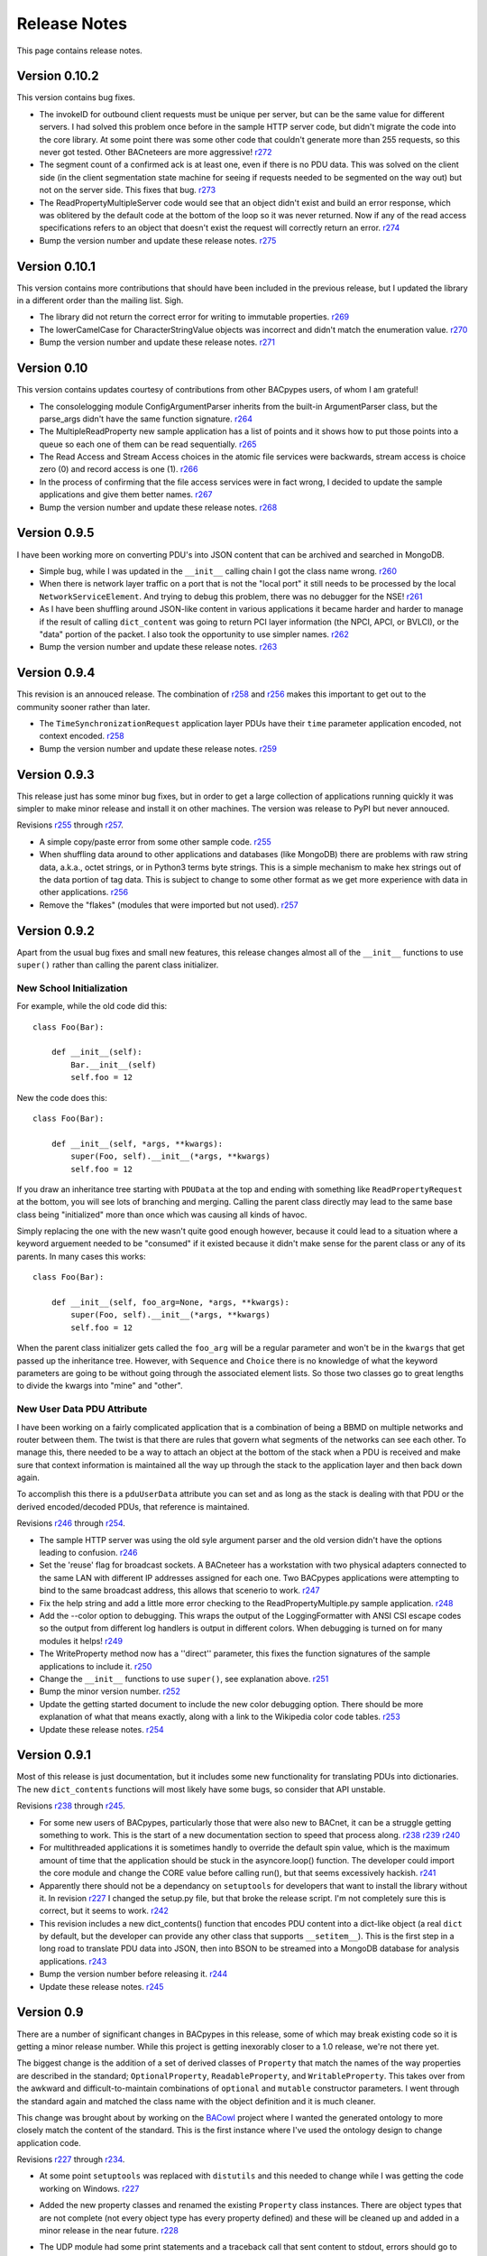 .. BACpypes release notes

Release Notes
=============

This page contains release notes.

Version 0.10.2
--------------

This version contains bug fixes.

* The invokeID for outbound client requests must be unique per server, but can be
  the same value for different servers.  I had solved this problem once before in the 
  sample HTTP server code, but didn't migrate the code into the core library.  At 
  some point there was some other code that couldn't generate more than 255 requests, so 
  this never got tested.  Other BACneteers are more aggressive!
  `r272 <http://sourceforge.net/p/bacpypes/code/272>`_

* The segment count of a confirmed ack is at least one, even if there is no PDU data.
  This was solved on the client side (in the client segmentation state machine for seeing
  if requests needed to be segmented on the way out) but not on the server side.  This
  fixes that bug.
  `r273 <http://sourceforge.net/p/bacpypes/code/273>`_

* The ReadPropertyMultipleServer code would see that an object didn't exist and build an
  error response, which was oblitered by the default code at the bottom of the loop so 
  it was never returned.  Now if any of the read access specifications refers to an object 
  that doesn't exist the request will correctly return an error.
  `r274 <http://sourceforge.net/p/bacpypes/code/274>`_

* Bump the version number and update these release notes.
  `r275 <http://sourceforge.net/p/bacpypes/code/275>`_

Version 0.10.1
--------------

This version contains more contributions that should have been included in the previous
release, but I updated the library in a different order than the mailing list.  Sigh.

* The library did not return the correct error for writing to immutable properties.
  `r269 <http://sourceforge.net/p/bacpypes/code/269>`_

* The lowerCamelCase for CharacterStringValue objects was incorrect and didn't match
  the enumeration value.
  `r270 <http://sourceforge.net/p/bacpypes/code/270>`_

* Bump the version number and update these release notes.
  `r271 <http://sourceforge.net/p/bacpypes/code/271>`_

Version 0.10
------------

This version contains updates courtesy of contributions from other BACpypes users, of whom 
I am grateful!

* The consolelogging module ConfigArgumentParser inherits from the built-in ArgumentParser
  class, but the parse_args didn't have the same function signature.
  `r264 <http://sourceforge.net/p/bacpypes/code/264>`_

* The MultipleReadProperty new sample application has a list of points and it shows how
  to put those points into a queue so each one of them can be read sequentially.
  `r265 <http://sourceforge.net/p/bacpypes/code/265>`_

* The Read Access and Stream Access choices in the atomic file services were backwards, 
  stream access is choice zero (0) and record access is one (1).
  `r266 <http://sourceforge.net/p/bacpypes/code/266>`_

* In the process of confirming that the file access services were in fact wrong, I decided 
  to update the sample applications and give them better names.
  `r267 <http://sourceforge.net/p/bacpypes/code/267>`_

* Bump the version number and update these release notes.
  `r268 <http://sourceforge.net/p/bacpypes/code/268>`_

Version 0.9.5
-------------

I have been working more on converting PDU's into JSON content that can be archived and searched in 
MongoDB.

* Simple bug, while I was updated in the ``__init__`` calling chain I got the class name wrong.
  `r260 <http://sourceforge.net/p/bacpypes/code/260>`_

* When there is network layer traffic on a port that is not the "local port" it still needs to be
  processed by the local ``NetworkServiceElement``.  And trying to debug this problem, there was 
  no debugger for the NSE!
  `r261 <http://sourceforge.net/p/bacpypes/code/261>`_

* As I have been shuffling around JSON-like content in various applications it became harder and 
  harder to manage if the result of calling ``dict_content`` was going to return PCI layer information
  (the NPCI, APCI, or BVLCI), or the "data" portion of the packet.  I also took the opportunity to 
  use simpler names.
  `r262 <http://sourceforge.net/p/bacpypes/code/262>`_

* Bump the version number and update these release notes.
  `r263 <http://sourceforge.net/p/bacpypes/code/263>`_

Version 0.9.4
-------------

This revision is an annouced release.  The combination of `r258 <http://sourceforge.net/p/bacpypes/code/258>`_
and `r256 <http://sourceforge.net/p/bacpypes/code/256>`_ makes this important to get out
to the community sooner rather than later.

* The ``TimeSynchronizationRequest`` application layer PDUs have their ``time`` parameter
  application encoded, not context encoded.
  `r258 <http://sourceforge.net/p/bacpypes/code/258>`_

* Bump the version number and update these release notes.
  `r259 <http://sourceforge.net/p/bacpypes/code/259>`_

Version 0.9.3
-------------

This release just has some minor bug fixes, but in order to get a large collection of 
applications running quickly it was simpler to make minor release and install it on 
other machines.  The version was release to PyPI but never annouced.

Revisions `r255 <http://sourceforge.net/p/bacpypes/code/255>`_
through `r257 <http://sourceforge.net/p/bacpypes/code/257>`_.

* A simple copy/paste error from some other sample code.
  `r255 <http://sourceforge.net/p/bacpypes/code/255>`_

* When shuffling data around to other applications and databases (like MongoDB) there
  are problems with raw string data, a.k.a., octet strings, or in Python3 terms byte
  strings.  This is a simple mechanism to make hex strings out of the data portion of 
  tag data.  This is subject to change to some other format as we get more experience 
  with data in other applications.
  `r256 <http://sourceforge.net/p/bacpypes/code/256>`_

* Remove the "flakes" (modules that were imported but not used).
  `r257 <http://sourceforge.net/p/bacpypes/code/257>`_

Version 0.9.2
-------------

Apart from the usual bug fixes and small new features, this release changes
almost all of the ``__init__`` functions to use ``super()`` rather than
calling the parent class initializer.

New School Initialization
~~~~~~~~~~~~~~~~~~~~~~~~~

For example, while the old code did
this::

    class Foo(Bar):
    
        def __init__(self):
            Bar.__init__(self)
            self.foo = 12

New the code does this::

    class Foo(Bar):
    
        def __init__(self, *args, **kwargs):
            super(Foo, self).__init__(*args, **kwargs)
            self.foo = 12

If you draw an inheritance tree starting with ``PDUData`` at the top and 
ending with something like ``ReadPropertyRequest`` at the bottom, you will 
see lots of branching and merging.  Calling the parent class directly may 
lead to the same base class being "initialized" more than once which was 
causing all kinds of havoc.

Simply replacing the one with the new wasn't quite good enough however, 
because it could lead to a situation where a keyword arguement needed to be 
"consumed" if it existed because it didn't make sense for the parent class 
or any of its parents.  In many cases this works::

    class Foo(Bar):
    
        def __init__(self, foo_arg=None, *args, **kwargs):
            super(Foo, self).__init__(*args, **kwargs)
            self.foo = 12

When the parent class initializer gets called the ``foo_arg`` will be a 
regular parameter and won't be in the ``kwargs`` that get passed up the 
inheritance tree.  However, with ``Sequence`` and ``Choice`` there is 
no knowledge of what the keyword parameters are going to be without going 
through the associated element lists.  So those two classes go to great 
lengths to divide the kwargs into "mine" and "other".

New User Data PDU Attribute
~~~~~~~~~~~~~~~~~~~~~~~~~~~

I have been working on a fairly complicated application that is a combination 
of being a BBMD on multiple networks and router between them.  The twist is 
that there are rules that govern what segments of the networks can see each 
other.  To manage this, there needed to be a way to attach an object at the bottom 
of the stack when a PDU is received and make sure that context information 
is maintained all the way up through the stack to the application layer and 
then back down again.

To accomplish this there is a ``pduUserData`` attribute you can set and as 
long as the stack is dealing with that PDU or the derived encoded/decoded 
PDUs, that reference is maintained.

Revisions `r246 <http://sourceforge.net/p/bacpypes/code/246>`_
through `r254 <http://sourceforge.net/p/bacpypes/code/254>`_.

* The sample HTTP server was using the old syle argument parser 
  and the old version didn't have the options leading to confusion.
  `r246 <http://sourceforge.net/p/bacpypes/code/246>`_

* Set the 'reuse' flag for broadcast sockets.  A BACneteer has
  a workstation with two physical adapters connected to the same
  LAN with different IP addresses assigned for each one.  Two
  BACpypes applications were attempting to bind to the same 
  broadcast address, this allows that scenerio to work.
  `r247 <http://sourceforge.net/p/bacpypes/code/247>`_

* Fix the help string and add a little more error checking to the
  ReadPropertyMultiple.py sample application.
  `r248 <http://sourceforge.net/p/bacpypes/code/248>`_

* Add the --color option to debugging.  This wraps the output of the 
  LoggingFormatter with ANSI CSI escape codes so the output from 
  different log handlers is output in different colors.  When 
  debugging is turned on for many modules it helps!
  `r249 <http://sourceforge.net/p/bacpypes/code/249>`_

* The WriteProperty method now has a ''direct'' parameter, this 
  fixes the function signatures of the sample applications to include
  it.
  `r250 <http://sourceforge.net/p/bacpypes/code/250>`_

* Change the ``__init__`` functions to use ``super()``, see explanation 
  above.
  `r251 <http://sourceforge.net/p/bacpypes/code/251>`_

* Bump the minor version number.
  `r252 <http://sourceforge.net/p/bacpypes/code/252>`_

* Update the getting started document to include the new color debugging
  option.  There should be more explanation of what that means exactly,
  along with a link to the Wikipedia color code tables.
  `r253 <http://sourceforge.net/p/bacpypes/code/253>`_

* Update these release notes.
  `r254 <http://sourceforge.net/p/bacpypes/code/254>`_

Version 0.9.1
-------------

Most of this release is just documentation, but it includes some new functionality
for translating PDUs into dictionaries.  The new ``dict_contents`` functions will 
most likely have some bugs, so consider that API unstable.

Revisions `r238 <http://sourceforge.net/p/bacpypes/code/238>`_
through `r245 <http://sourceforge.net/p/bacpypes/code/245>`_.

* For some new users of BACpypes, particularly those that were also new to BACnet,
  it can be a struggle getting something to work.  This is the start of a new
  documentation section to speed that process along.
  `r238 <http://sourceforge.net/p/bacpypes/code/238>`_
  `r239 <http://sourceforge.net/p/bacpypes/code/239>`_
  `r240 <http://sourceforge.net/p/bacpypes/code/240>`_

* For multithreaded applications it is sometimes handly to override the default 
  spin value, which is the maximum amount of time that the application should 
  be stuck in the asyncore.loop() function.  The developer could import the 
  core module and change the CORE value before calling run(), but that seems 
  excessively hackish.
  `r241 <http://sourceforge.net/p/bacpypes/code/241>`_

* Apparently there should not be a dependancy on ``setuptools`` for developers that 
  want to install the library without it.  In revision `r227 <http://sourceforge.net/p/bacpypes/code/227>`_
  I changed the setup.py file, but that broke the release script.  I'm not 
  completely sure this is correct, but it seems to work.
  `r242 <http://sourceforge.net/p/bacpypes/code/242>`_

* This revision includes a new dict_contents() function that encodes PDU content
  into a dict-like object (a real ``dict`` by default, but the developer can provide 
  any other class that supports ``__setitem__``).  This is the first step in a long
  road to translate PDU data into JSON, then into BSON to be streamed into a 
  MongoDB database for analysis applications.
  `r243 <http://sourceforge.net/p/bacpypes/code/243>`_

* Bump the version number before releasing it.
  `r244 <http://sourceforge.net/p/bacpypes/code/244>`_

* Update these release notes.
  `r245 <http://sourceforge.net/p/bacpypes/code/245>`_

Version 0.9
-----------

There are a number of significant changes in BACpypes in this release, some of which
may break existing code so it is getting a minor release number.  While this project
is getting inexorably closer to a 1.0 release, we're not there yet.

The biggest change is the addition of a set of derived classes of ``Property`` that
match the names of the way properties are described in the standard; ``OptionalProperty``,
``ReadableProperty``, and ``WritableProperty``.  This takes over from the awkward and
difficult-to-maintain combinations of ``optional`` and ``mutable`` constructor parameters.
I went through the standard again and matched the class name with the object definition
and it is much cleaner.

This change was brought about by working on the `BACowl <http://bacowl.sourceforge.net/>`_
project where I wanted the generated ontology to more closely match the content of the 
standard.  This is the first instance where I've used the ontology design to change 
application code.

Revisions `r227 <http://sourceforge.net/p/bacpypes/code/227>`_
through `r234 <http://sourceforge.net/p/bacpypes/code/234>`_.

* At some point ``setuptools`` was replaced with ``distutils`` and this needed to change
  while I was getting the code working on Windows.
  `r227 <http://sourceforge.net/p/bacpypes/code/227>`_

* Added the new property classes and renamed the existing ``Property`` class instances.
  There are object types that are not complete (not every object type has every property
  defined) and these will be cleaned up and added in a minor release in the near future.
  `r228 <http://sourceforge.net/p/bacpypes/code/228>`_

* The UDP module had some print statements and a traceback call that sent content to stdout,
  errors should go to stderr.
  `r229 <http://sourceforge.net/p/bacpypes/code/229>`_

* With the new property classes there needed to be a simpler and cleaner way managing the
  __init__ keyword parameters for a ``LocalDeviceObject``.  During testing I had created
  objects with no name or object identifier and it seemed like some error checking was
  warrented, so that was added to ``add_object`` and ``delete_object``.
  `r230 <http://sourceforge.net/p/bacpypes/code/230>`_

* This commit is the first pass at changing the way object classes are registered.  There
  is now a new ``vendor_id`` parameter so that derived classes of a standard object can be
  registered.  For example, if vendor Snork has a custom SnorkAnalogInputObject class (derived
  from ``AnalogInputObject`` of course) then both classes can be registered.

  The ``get_object_class`` has a cooresponding ``vendor_id`` parameter, so if a client
  application is looking for the appropriate class, pass the ``vendorIdentifier`` property
  value from the deivce object of the server and if there isn't a specific one defined, the
  standard class will be returned.

  The new and improved registration function would be a lot nicer as a decorator, but optional
  named parameters make and interesting twist.  So depending on the combination of parameters
  it returns a decorator, which is an interesting twist on recursion.

  At some point there will be a tutorial covering just this functionality, and before this
  project hits version 1.0, there will be a similar mechanism for vendor defined enumerations,
  especially ``PropertyIdentifier``, and this will also follow the BACowl ontology conventions.

  This commit also includes a few minor changes like changing the name ``klass`` to the 
  not-so-cute ``cls``, ``property`` to ``propid`` because the former is a reserved word, and 
  the dictionary of registered objects from ``object_types`` to ``registered_object_types``.
  `r231 <http://sourceforge.net/p/bacpypes/code/231>`_

* Simple wrapping of the command line argument interpretation for a sample application.
  `r232 <http://sourceforge.net/p/bacpypes/code/232>`_

* The ``CommandableMixin`` isn't appropriate for ``BinaryValueObject`` type, so I replaced it
  with a ``DateValueObject``.
  `r233 <http://sourceforge.net/p/bacpypes/code/233>`_

* I managed to install Sphinx on my Windows laptop and this just added a build script to make
  it easier to put in these release notes.
  `r235 <http://sourceforge.net/p/bacpypes/code/235>`_

* This adds the relaease notes page and a link to it for documentation, committed so I could
  continue working on it from a variety of different places.  I usually wouldn't make a commit just
  for this unless I was working in a branch, but because I'm working in the trunk rather than 
  using a service like DropBox I decided to let myself get away with it.
  `r234 <http://sourceforge.net/p/bacpypes/code/234>`_
  `r236 <http://sourceforge.net/p/bacpypes/code/236>`_

* Committed the final version of these notes and bumped the minor version number.
  `r237 <http://sourceforge.net/p/bacpypes/code/237>`_

Version 0.8
-----------

Placeholder for 0.8 release notes.

Revisions `r224 <http://sourceforge.net/p/bacpypes/code/224>`_
through `r226 <http://sourceforge.net/p/bacpypes/code/226>`_.

* Placeholder for comments about revision 224.
  `r224 <http://sourceforge.net/p/bacpypes/code/224>`_

* Placeholder for comments about revision 225.
  `r225 <http://sourceforge.net/p/bacpypes/code/225>`_

* Bump the minor version number.
  `r226 <http://sourceforge.net/p/bacpypes/code/226>`_

Version 0.7.5
-------------

Placeholder for 0.8 release notes.

Revisions `r217 <http://sourceforge.net/p/bacpypes/code/217>`_
through `r223 <http://sourceforge.net/p/bacpypes/code/223>`_.

* Placeholder for comments about revision 217.
  `r217 <http://sourceforge.net/p/bacpypes/code/217>`_

* Placeholder for comments about revision 218.
  `r218 <http://sourceforge.net/p/bacpypes/code/218>`_

* Placeholder for comments about revision 219.
  `r219 <http://sourceforge.net/p/bacpypes/code/219>`_

* Placeholder for comments about revision 220.
  `r220 <http://sourceforge.net/p/bacpypes/code/220>`_

* Placeholder for comments about revision 221.
  `r221 <http://sourceforge.net/p/bacpypes/code/221>`_

* Placeholder for comments about revision 222.
  `r222 <http://sourceforge.net/p/bacpypes/code/222>`_

* Bump the patch version number.
  `r223 <http://sourceforge.net/p/bacpypes/code/223>`_

Version 0.7.4
-------------

Lost to the sands of time.


